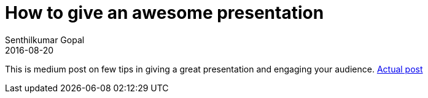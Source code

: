 = How to give an awesome presentation
Senthilkumar Gopal
2016-08-20
:jbake-type: post
:jbake-tags: presentations,personal,development
:jbake-status: published
:external: true
:link: https://medium.com/@sengopal/tips-for-giving-an-awesome-presention-9c56c00d5242#.3nqk3m4tj
:summary: A medium post on few tips in giving a great presentation and engaging your audience.


This is medium post on few tips in giving a great presentation and engaging your audience. https://medium.com/@sengopal/tips-for-giving-an-awesome-presention-9c56c00d5242#.3nqk3m4tj[Actual post]
